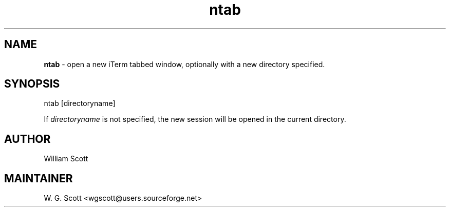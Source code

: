 .\"
.TH "ntab" 7 "March 19, 2005" "Mac OS X" "Mac OS X Darwin ZSH customization" 
.SH NAME
.B ntab
\- open a new iTerm tabbed window, optionally with a new directory specified.

.SH SYNOPSIS
ntab [directoryname]

If 
.I directoryname
is not specified, the new session will be opened in the current directory.


.SH AUTHOR
William Scott 

.SH MAINTAINER
W. G. Scott <wgscott@users.sourceforge.net>
